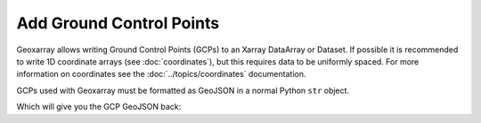Add Ground Control Points
=========================

Geoxarray allows writing Ground Control Points (GCPs) to an Xarray
DataArray or Dataset. If possible it is recommended to write 1D
coordinate arrays (see :doc:`coordinates`), but this requires
data to be uniformly spaced. For more information on coordinates
see the :doc:`../topics/coordinates` documentation.

GCPs used with Geoxarray must be formatted as GeoJSON in a normal Python
``str`` object.

.. testcode::

   import xarray as xr
   import numpy as np
   import geoxarray

   gcp_data = """{'type': 'FeatureCollection', 'features': [
       {'type': 'Feature', 'properties': {'id': '1', 'info': '', 'row': 0.0, 'col': 0.0},
        'geometry': {'type': 'Point', 'coordinates': [33.03, 61.80, 126.43]}},
       {'type': 'Feature', 'properties': {'id': '2', 'info': '', 'row': 0.0, 'col': 530.0},
        'geometry': {'type': 'Point', 'coordinates': [32.64, 61.85, 126.43]}},
       {'type': 'Feature', 'properties': {'id': '3', 'info': '', 'row': 0.0, 'col': 1060.0},
        'geometry': {'type': 'Point', 'coordinates': [32.25, 61.90, 126.43]}},
       {'type': 'Feature', 'properties': {'id': '4', 'info': '', 'row': 0.0, 'col': 1590.0},
        'geometry': {'type': 'Point', 'coordinates': [31.86, 61.95, 126.43]}},
       {'type': 'Feature', 'properties': {'id': '5', 'info': '', 'row': 0.0, 'col': 2120.0},
        'geometry': {'type': 'Point', 'coordinates': [31.47, 62.00, 126.43]}},
       {'type': 'Feature', 'properties': {'id': '6', 'info': '', 'row': 0.0, 'col': 2650.0},
        'geometry': {'type': 'Point', 'coordinates': [31.08, 62.04, 126.43]}},
       {'type': 'Feature', 'properties': {'id': '7', 'info': '', 'row': 0.0, 'col': 3180.0},
        'geometry': {'type': 'Point', 'coordinates': [30.68, 62.09, 126.43]}}]}"""
   my_data_arr = xr.DataArray(
       np.zeros((20, 10)),
       dims=("y", "x"),
        coords={},
   )
   new_data_arr = my_data_arr.geo.write_gcps(gcp_data)
   print(new_data_arr.geo.gcps)

Which will give you the GCP GeoJSON back:

.. testoutput::

    {'type': 'FeatureCollection', 'features': [
        {'type': 'Feature', 'properties': {'id': '1', 'info': '', 'row': 0.0, 'col': 0.0},
         'geometry': {'type': 'Point', 'coordinates': [33.03, 61.80, 126.43]}},
        {'type': 'Feature', 'properties': {'id': '2', 'info': '', 'row': 0.0, 'col': 530.0},
         'geometry': {'type': 'Point', 'coordinates': [32.64, 61.85, 126.43]}},
        {'type': 'Feature', 'properties': {'id': '3', 'info': '', 'row': 0.0, 'col': 1060.0},
         'geometry': {'type': 'Point', 'coordinates': [32.25, 61.90, 126.43]}},
        {'type': 'Feature', 'properties': {'id': '4', 'info': '', 'row': 0.0, 'col': 1590.0},
         'geometry': {'type': 'Point', 'coordinates': [31.86, 61.95, 126.43]}},
        {'type': 'Feature', 'properties': {'id': '5', 'info': '', 'row': 0.0, 'col': 2120.0},
         'geometry': {'type': 'Point', 'coordinates': [31.47, 62.00, 126.43]}},
        {'type': 'Feature', 'properties': {'id': '6', 'info': '', 'row': 0.0, 'col': 2650.0},
         'geometry': {'type': 'Point', 'coordinates': [31.08, 62.04, 126.43]}},
        {'type': 'Feature', 'properties': {'id': '7', 'info': '', 'row': 0.0, 'col': 3180.0},
         'geometry': {'type': 'Point', 'coordinates': [30.68, 62.09, 126.43]}}]}
